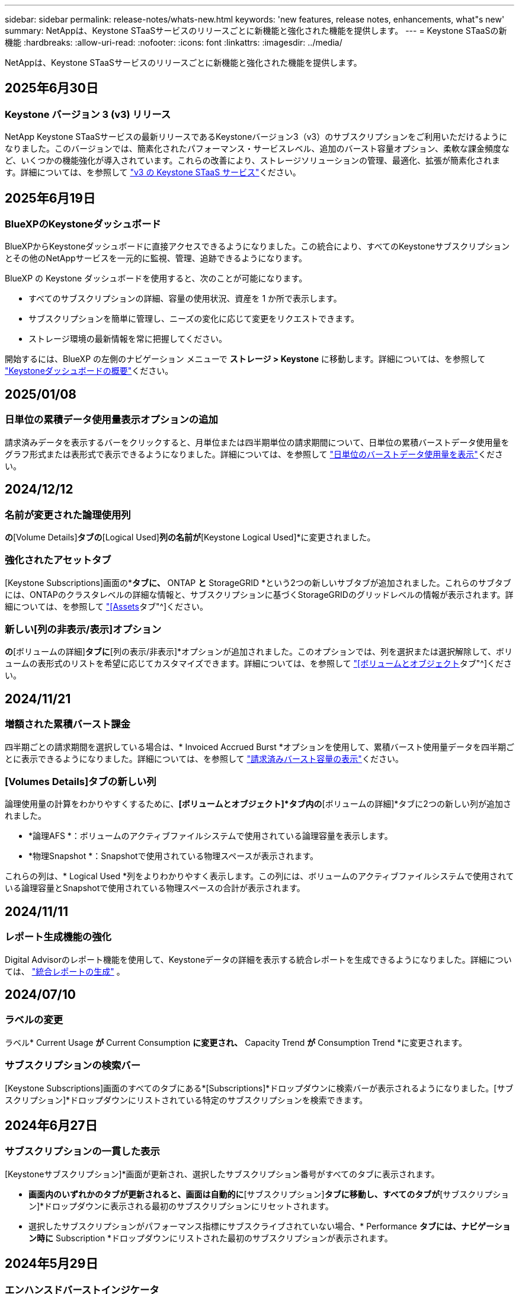---
sidebar: sidebar 
permalink: release-notes/whats-new.html 
keywords: 'new features, release notes, enhancements, what"s new' 
summary: NetAppは、Keystone STaaSサービスのリリースごとに新機能と強化された機能を提供します。 
---
= Keystone STaaSの新機能
:hardbreaks:
:allow-uri-read: 
:nofooter: 
:icons: font
:linkattrs: 
:imagesdir: ../media/


[role="lead"]
NetAppは、Keystone STaaSサービスのリリースごとに新機能と強化された機能を提供します。



== 2025年6月30日



=== Keystone バージョン 3 (v3) リリース

NetApp Keystone STaaSサービスの最新リリースであるKeystoneバージョン3（v3）のサブスクリプションをご利用いただけるようになりました。このバージョンでは、簡素化されたパフォーマンス・サービスレベル、追加のバースト容量オプション、柔軟な課金頻度など、いくつかの機能強化が導入されています。これらの改善により、ストレージソリューションの管理、最適化、拡張が簡素化されます。詳細については、を参照して link:../concepts/metrics.html["v3 の Keystone STaaS サービス"]ください。



== 2025年6月19日



=== BlueXPのKeystoneダッシュボード

BlueXPからKeystoneダッシュボードに直接アクセスできるようになりました。この統合により、すべてのKeystoneサブスクリプションとその他のNetAppサービスを一元的に監視、管理、追跡できるようになります。

BlueXP の Keystone ダッシュボードを使用すると、次のことが可能になります。

* すべてのサブスクリプションの詳細、容量の使用状況、資産を 1 か所で表示します。
* サブスクリプションを簡単に管理し、ニーズの変化に応じて変更をリクエストできます。
* ストレージ環境の最新情報を常に把握してください。


開始するには、BlueXP の左側のナビゲーション メニューで *ストレージ > Keystone* に移動します。詳細については、を参照して link:../integrations/dashboard-overview.html["Keystoneダッシュボードの概要"]ください。



== 2025/01/08



=== 日単位の累積データ使用量表示オプションの追加

請求済みデータを表示するバーをクリックすると、月単位または四半期単位の請求期間について、日単位の累積バーストデータ使用量をグラフ形式または表形式で表示できるようになりました。詳細については、を参照して link:../integrations/consumption-tab.html#view-daily-accrued-burst-data-usage["日単位のバーストデータ使用量を表示"]ください。



== 2024/12/12



=== 名前が変更された論理使用列

[Volumes & Objects]*の*[Volume Details]*タブの*[Logical Used]*列の名前が*[Keystone Logical Used]*に変更されました。



=== 強化されたアセットタブ

[Keystone Subscriptions]画面の*[Assets]*タブに、* ONTAP *と* StorageGRID *という2つの新しいサブタブが追加されました。これらのサブタブには、ONTAPのクラスタレベルの詳細な情報と、サブスクリプションに基づくStorageGRIDのグリッドレベルの情報が表示されます。詳細については、を参照して link:../integrations/assets-tab.html["[Assets]タブ"^]ください。



=== 新しい[列の非表示/表示]オプション

[ボリュームとオブジェクト]*の*[ボリュームの詳細]*タブに*[列の表示/非表示]*オプションが追加されました。このオプションでは、列を選択または選択解除して、ボリュームの表形式のリストを希望に応じてカスタマイズできます。詳細については、を参照して link:../integrations/volumes-objects-tab.html["[ボリュームとオブジェクト]タブ"^]ください。



== 2024/11/21



=== 増額された累積バースト課金

四半期ごとの請求期間を選択している場合は、* Invoiced Accrued Burst *オプションを使用して、累積バースト使用量データを四半期ごとに表示できるようになりました。詳細については、を参照して link:../integrations/consumption-tab.html#view-accrued-burst["請求済みバースト容量の表示"^]ください。



=== [Volumes Details]タブの新しい列

論理使用量の計算をわかりやすくするために、*[ボリュームとオブジェクト]*タブ内の*[ボリュームの詳細]*タブに2つの新しい列が追加されました。

* *論理AFS *：ボリュームのアクティブファイルシステムで使用されている論理容量を表示します。
* *物理Snapshot *：Snapshotで使用されている物理スペースが表示されます。


これらの列は、* Logical Used *列をよりわかりやすく表示します。この列には、ボリュームのアクティブファイルシステムで使用されている論理容量とSnapshotで使用されている物理スペースの合計が表示されます。



== 2024/11/11



=== レポート生成機能の強化

Digital Advisorのレポート機能を使用して、Keystoneデータの詳細を表示する統合レポートを生成できるようになりました。詳細については、 link:../integrations/options.html#generate-consolidated-report-from-digital-advisor["統合レポートの生成"^] 。



== 2024/07/10



=== ラベルの変更

ラベル* Current Usage *が* Current Consumption *に変更され、* Capacity Trend *が* Consumption Trend *に変更されます。



=== サブスクリプションの検索バー

[Keystone Subscriptions]画面のすべてのタブにある*[Subscriptions]*ドロップダウンに検索バーが表示されるようになりました。[サブスクリプション]*ドロップダウンにリストされている特定のサブスクリプションを検索できます。



== 2024年6月27日



=== サブスクリプションの一貫した表示

[Keystoneサブスクリプション]*画面が更新され、選択したサブスクリプション番号がすべてのタブに表示されます。

* [Keystoneサブスクリプション]*画面内のいずれかのタブが更新されると、画面は自動的に*[サブスクリプション]*タブに移動し、すべてのタブが*[サブスクリプション]*ドロップダウンに表示される最初のサブスクリプションにリセットされます。
* 選択したサブスクリプションがパフォーマンス指標にサブスクライブされていない場合、* Performance *タブには、ナビゲーション時に* Subscription *ドロップダウンにリストされた最初のサブスクリプションが表示されます。




== 2024年5月29日



=== エンハンスドバーストインジケータ

使用状況グラフインデックスの* Burst *インジケータが強化され、バースト制限のパーセンテージ値が表示されるようになりました。この値は、サブスクリプションで合意されたバースト制限に応じて変化します。また、* Usage Status *列の* Burst Usage *インジケーターにカーソルを合わせると、* Subscriptions *タブでバースト制限値を表示することもできます。



=== サービスレベルの追加

サービスレベル* CVO Primary *と* CVO Secondary *は、コミット済み容量がゼロのレートプランのサブスクリプション、またはメトロクラスタで構成されたサブスクリプションのCloud Volumes ONTAPをサポートするために含まれます。

* これらのサービスレベルの容量使用状況グラフは、* Keystone Subscriptions *ウィジェットと* Capacity Trend *タブの古いダッシュボードで確認できます。また、* Current Usage *タブの詳細な使用状況情報も確認できます。
* [サブスクリプション]タブでは、これらのサービスレベルは次のように表示されます。 `CVO (v2)` [Usage Type]列で、これらのサービスレベルに応じて課金を識別できます。




=== 短期間のバーストに対応したズームイン機能

[Capacity Trend]*タブにズームイン機能が追加され、使用状況グラフに短期的なバーストの詳細が表示されるようになりました。詳細については、を参照してください link:../integrations/consumption-tab.html["[Capacity Trend]タブ"^]。



=== サブスクリプションの表示の強化

サブスクリプションのデフォルト表示が拡張され、トラッキングIDでソートされるようになりました。*Subscriptions*タブのサブスクリプション（*Subscriptions*ドロップダウンおよびCSVレポートを含む）は、追跡IDのアルファベット順（a、a、b、Bなど）に基づいて表示されるようになりました。



=== 強化された累積バースト表示

[Capacity Trend]*タブの使用容量の棒グラフにカーソルを合わせると表示されるツールチップに、コミット済み容量に基づく累積バーストのタイプが表示されるようになりました。コミット済み容量レートプランがないサブスクリプションの場合は、暫定的な蓄積バーストと請求書による蓄積バーストを区別し、コミット済み容量がゼロの場合は*暫定的な蓄積消費*と*請求書による蓄積消費*、コミット済み容量がゼロでない場合は*暫定的な蓄積バースト*と*請求書による蓄積バースト*を表示します。



== 2024年5月9日



=== CSVレポートの新しい列

[Capacity Trend]*タブのCSVレポートに、* Subscription Number *列と* Account Name *列が追加され、詳細が改善されました。



=== Enhanced Usage Typeカラム

[サブスクリプション]タブ内の[使用タイプ]列が拡張され、論理的および物理的な使用状況が、ファイルとオブジェクトの両方のサービスレベルをカバーするサブスクリプションのカンマ区切り値として表示されます。



=== [Volume Details]タブからオブジェクトストレージの詳細にアクセス

[ボリュームとオブジェクト]タブの*[ボリュームの詳細]*タブに、オブジェクトストレージの詳細と、ファイルとオブジェクトの両方のサービスレベルを含むサブスクリプションのボリューム情報が表示されるようになりました。[ボリュームの詳細]*タブで*[オブジェクトストレージの詳細]*ボタンをクリックすると、詳細を確認できます。



== 2024年3月28日



=== [Volume Details]タブでのQoSポリシー準拠状況の表示の改善

[ボリュームとオブジェクト]タブの*[ボリュームの詳細]*タブで、サービス品質（QoS）ポリシーへの準拠がわかりやすく表示されるようになりました。以前は「* AQoS *」と呼ばれていた列の名前が「* Compliant *」に変更され、QoSポリシーが準拠しているかどうかが示されます。また、ポリシーが固定かアダプティブかを示す新しい列* QoSポリシータイプ*が追加されました。どちらも当てはまらない場合は、列に「_not available_」と表示されます。詳細については、を参照してください link:../integrations/volumes-objects-tab.html["[ボリュームとオブジェクト]タブ"^]。



=== Volume Summary（ボリュームサマリ）タブの新しい列と簡素化されたサブスクリプション表示

* [ボリュームとオブジェクト]タブの*[ボリュームの概要]*タブに、*[保護]*というタイトルの新しい列が追加されました。この列には、サブスクライブ済みのサービスレベルに関連付けられている保護されているボリュームの数が表示されます。保護されているボリュームの数をクリックすると*[ボリュームの詳細]*タブが表示され、保護されているボリュームのフィルタリングされたリストを確認できます。
* [Volume Summary]*タブが更新され、アドオンサービスを除く基本サブスクリプションのみが表示されるようになりました。詳細については、を参照してください link:../integrations/volumes-objects-tab.html["[ボリュームとオブジェクト]タブ"^]。




=== [Capacity Trend]タブの[Accrued burst]の詳細表示への変更

[Capacity Trend]*タブの容量使用率棒グラフにカーソルを合わせると表示されるツールチップには、その月の発生したバーストの詳細が表示されます。過去1カ月間の詳細は表示されません。



=== Keystoneサブスクリプションの履歴データを表示するためのアクセスの強化

Keystoneサブスクリプションが変更または更新された場合に履歴データを表示できるようになりました。サブスクリプションの開始日を前の日付に設定して、次の情報を表示できます。

* *容量傾向*タブからの消費量と累積バースト使用量データ。
* *パフォーマンス* タブからの ONTAP ボリュームのパフォーマンス メトリック。


データは、サブスクリプションの選択した開始日に基づいて表示されます。



== 2024年2月29日



=== [Assets]タブの追加

[Keystone Subscriptions]*画面に*[Assets]*タブが表示されるようになりました。この新しいタブには、サブスクリプションに基づいてクラスタレベルの情報が表示されます。詳細については、を参照してください link:../integrations/assets-tab.html["[Assets]タブ"^]。



=== [ボリュームとオブジェクト]タブの改善

ONTAPシステムボリュームをわかりやすくするために、*[ボリュームの概要]*と*[ボリュームの詳細]*という2つの新しいタブボタンが*[ボリューム]*タブに追加されました。[Volume Summary]*タブには、AQoS準拠ステータスや容量情報など、サブスクライブ済みのサービスレベルに関連付けられているボリュームの総数が表示されます。[ボリュームの詳細]*タブには、すべてのボリュームとその詳細が表示されます。詳細については、を参照してください link:../integrations/volumes-objects-tab.html["[ボリュームとオブジェクト]タブ"^]。



=== Digital Advisorでの検索機能の強化

Digital Advisor *画面の検索パラメータに、Keystoneサブスクリプション番号とKeystoneサブスクリプション用に作成された監視リストが表示されるようになりました。サブスクリプション番号または監視リスト名の最初の3文字を入力できます。詳細については、を参照してください link:../integrations/keystone-aiq.html["Active IQ Digital AdvisorでKeystoneダッシュボードを表示する"^]。



=== 消費データのタイムスタンプの表示

消費データのタイムスタンプ（UTC）は、* Keystone Subscriptions *ウィジェットの古いダッシュボードで確認できます。



== 2024年2月13日



=== プライマリサブスクリプションにリンクされているサブスクリプションを表示する機能

一部のプライマリサブスクリプションは、リンクされたセカンダリサブスクリプションを持つことができます。その場合、プライマリサブスクリプション番号は引き続き*サブスクリプション番号*列に表示され、リンクされたサブスクリプション番号は*サブスクリプション*タブの新しい列*リンクされたサブスクリプション番号*に表示されます。[リンクされたサブスクリプション]列は、リンクされたサブスクリプションがある場合にのみ使用可能になり、それらについて通知する情報メッセージが表示されます。



== 2024年1月11日



=== Accrued Burstに対して請求されたデータが返されました

[Capacity Trend]*タブの* Accrued Burst *のラベルが* Invoiced Accrued Burst *に変更されました。このオプションを選択すると、課金対象のバーストデータの月単位のグラフを表示できます。詳細については、を参照してください link:../integrations/consumption-tab.html#view-accrued-burst["請求済みバースト容量の表示"^]。



=== 特定の料金プランの発生した消費の詳細

_zero_committed容量のレートプランがあるサブスクリプションの場合は、* Capacity Trend *タブで消費量の詳細を確認できます。[Invoiced Accrued Consumption]*オプションを選択すると、課金されたAccrued Consumptionデータの月単位のグラフを表示できます。



== 2023年12月15日



=== 監視リストでの検索機能

Digital Advisorで監視リストのサポートが拡張され、Keystoneシステムも対象になりました。監視リストで検索して、複数のお客様のサブスクリプションの詳細を表示できるようになりました。Keystone STaaSでの監視リストの使用の詳細については、を参照してください link:../integrations/keystone-aiq.html#search-by-keystone-watchlists["Keystone監視リストで検索"^]。



=== UTCタイムゾーンに変換された日付

Digital Advisor の *Keystone サブスクリプション* 画面のタブに返されるデータは、UTC 時間 (サーバー タイムゾーン) で表示されます。クエリの日付を入力すると、自動的にUTC時間であると見なされます。詳細については、を参照してください link:../integrations/keystone-aiq.html["Keystoneサブスクリプションのダッシュボードとレポート"^]。
